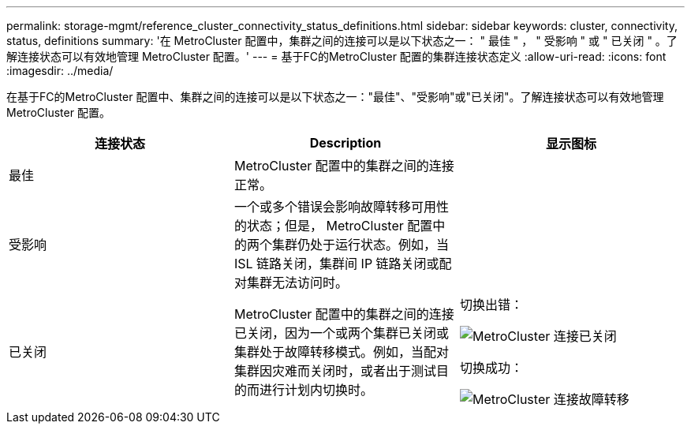 ---
permalink: storage-mgmt/reference_cluster_connectivity_status_definitions.html 
sidebar: sidebar 
keywords: cluster, connectivity, status, definitions 
summary: '在 MetroCluster 配置中，集群之间的连接可以是以下状态之一： " 最佳 " ， " 受影响 " 或 " 已关闭 " 。了解连接状态可以有效地管理 MetroCluster 配置。' 
---
= 基于FC的MetroCluster 配置的集群连接状态定义
:allow-uri-read: 
:icons: font
:imagesdir: ../media/


[role="lead"]
在基于FC的MetroCluster 配置中、集群之间的连接可以是以下状态之一："最佳"、"受影响"或"已关闭"。了解连接状态可以有效地管理 MetroCluster 配置。

|===
| 连接状态 | Description | 显示图标 


 a| 
最佳
 a| 
MetroCluster 配置中的集群之间的连接正常。
 a| 
image:../media/metrocluster_connectivity_optimal.gif[""]



 a| 
受影响
 a| 
一个或多个错误会影响故障转移可用性的状态；但是， MetroCluster 配置中的两个集群仍处于运行状态。例如，当 ISL 链路关闭，集群间 IP 链路关闭或配对集群无法访问时。
 a| 
image:../media/metrocluster_connectivity_impacted.gif[""]



 a| 
已关闭
 a| 
MetroCluster 配置中的集群之间的连接已关闭，因为一个或两个集群已关闭或集群处于故障转移模式。例如，当配对集群因灾难而关闭时，或者出于测试目的而进行计划内切换时。
 a| 
切换出错：

image::../media/metrocluster_connectivity_down.gif[MetroCluster 连接已关闭]

切换成功：

image::../media/metrocluster_connectivity_failover.gif[MetroCluster 连接故障转移]

|===
